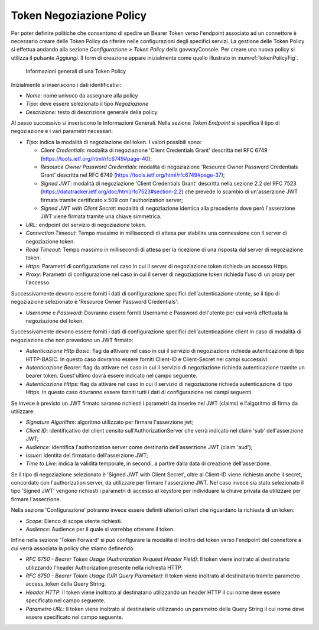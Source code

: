 .. _tokenNegoziazionePolicy:

Token Negoziazione Policy
-------------------------

Per poter definire politiche che consentono di spedire un Bearer Token verso l'endpoint associato ad un connettore è necessario creare delle Token Policy da riferire nelle configurazioni degli specifici servizi. La gestione delle Token Policy
si effettua andando alla sezione *Configurazione > Token Policy* della
govwayConsole. Per creare una nuova policy si utilizza il pulsante
*Aggiungi*. Il form di creazione appare inizialmente come quello
illustrato in :numref:`tokenPolicyFig`.


   .. figure:: ../../_figure_console/TokenPolicy-negoziazione-generale.png
    :scale: 100%
    :align: center
    :name: tokenNegoziazionePolicyFig

    Informazioni generali di una Token Policy

Inizialmente si inseriscono i dati identificativi:

-  *Nome*: nome univoco da assegnare alla policy

-  *Tipo*: deve essere selezionato il tipo *Negoziazione*

-  *Descrizione*: testo di descrizione generale della policy

Al passo successivo si inseriscono le Informazioni Generali. Nella
sezione *Token Endpoint* si specifica il tipo di negoziazione e i vari parametri necessari:

-  *Tipo*: indica la modalità di negoziazione del token. I valori possibili sono:

   -  *Client Credentials*: modalità di negoziazione 'Client Credentials Grant' descritta nel RFC 6749 (https://tools.ietf.org/html/rfc6749#page-40);
   -  *Resource Owner Password Credentials*: modalità di negoziazione 'Resource Owner Password Credentials Grant' descritta nel RFC 6749 (https://tools.ietf.org/html/rfc6749#page-37);
   -  *Signed JWT*: modalità di negoziazione 'Client Credentials Grant' descritta nella sezione 2.2 del RFC 7523 (https://datatracker.ietf.org/doc/html/rfc7523#section-2.2) che prevede lo scambio di un'asserzione JWT firmata tramite certificato x.509 con l'authorization server;
   -  *Signed JWT with Client Secret*: modalità di negoziazione identica alla precedente dove però l'asserzione JWT viene firmata tramite una chiave simmetrica.

-  *URL*: endpoint del servizio di negoziazione token.

-  *Connection Timeout*: Tempo massimo in millisecondi di attesa per
   stabilire una connessione con il server di negoziazione token.

-  *Read Timeout*: Tempo massimo in millisecondi di attesa per la
   ricezione di una risposta dal server di negoziazione token.

-  *Https*: Parametri di configurazione nel caso in cui il server di
   negoziazione token richieda un accesso Https.

-  *Proxy*: Parametri di configurazione nel caso in cui il server di
   negoziazione token richieda l'uso di un proxy per l'accesso.

Successivamente devono essere forniti i dati di configurazione specifici
dell'autenticazione utente, se il tipo di negoziazione selezionato è 'Resource Owner Password Credentials':

-  *Username* e *Password*: Dovranno essere forniti Username e Password dell'utente per cui verrà effettuata la negoziazione del token.

Successivamente devono essere forniti i dati di configurazione specifici dell'autenticazione client in caso di modalità di negoziazione che non prevedono un JWT firmato:

-  *Autenticazione Http Basic*: flag da attivare nel caso in cui il servizio di negoziazione richieda autenticazione di tipo HTTP-BASIC. In questo caso dovranno essere forniti Client-ID e Client-Secret nei campi successivi.

-  *Autenticazione Bearer*: flag da attivare nel caso in cui il servizio di negoziazione richieda autenticazione tramite un bearer token. Quest'ultimo dovrà essere indicato nel campo seguente.

-  *Autenticazione Https*: flag da attivare nel caso in cui il servizio di negoziazione richieda autenticazione di tipo Https. In questo caso dovranno essere forniti tutti i dati di configurazione nei campi seguenti.

Se invece è previsto un JWT firmato saranno richiesti i parametri da inserire nel JWT (claims) e l'algoritmo di firma da utilizzare:

-  *Signature Algorithm*: algoritmo utilizzato per firmare l'asserzione jwt;

-  *Client ID*: identificativo del client censito sull'AuthorizationServer che verrà indicato nel claim 'sub' dell'asserzione JWT;

-  *Audience*: identifica l'authorization server come destinario dell'asserzione JWT (claim 'aud');

-  *Issuer*: identità del firmatario dell'asserzione JWT;

-  *Time to Live*: indica la validità temporale, in secondi, a partire dalla data di creazione dell'asserzione.

Se il tipo di negoziazione selezionato è 'Signed JWT with Client Secret', oltre al Client-ID viene richiesto anche il secret, concordato con l'authorization server, da utilizzare per firmare l'asserzione JWT. Nel caso invece sia stato selezionato il tipo 'Signed JWT' vengono richiesti i parametri di accesso al keystore per individuare la chiave privata da utilizzare per firmare l'asserzione.


Nella sezione 'Configurazione' potranno invece essere definiti ulteriori criteri che riguardano la richiesta di un token:

-  *Scope*: Elenco di scope utente richiesti.

-  *Audience*: Audience per il quale si vorrebbe ottenere il token.

Infine nella sezione 'Token Forward' si può configurare la modalità di inoltro del token verso l'endpoint del connettore a cui verrà associata la policy che stiamo definendo:

-  *RFC 6750 - Bearer Token Usage (Authorization Request Header Field)*: Il token viene inoltrato al destinatario utilizzando l'header Authorization presente nella richiesta HTTP.

-  *RFC 6750 - Bearer Token Usage (URI Query Parameter)*: Il token viene inoltrato al destinatario tramite parametro access\_token della Query String.

-  *Header HTTP*: Il token viene inoltrato al destinatario utilizzando un header HTTP il cui nome deve essere specificato nel campo seguente.

-  *Parametro URL*: Il token viene inoltrato al destinatario utilizzando un parametro della Query String il cui nome deve essere specificato nel campo seguente.
